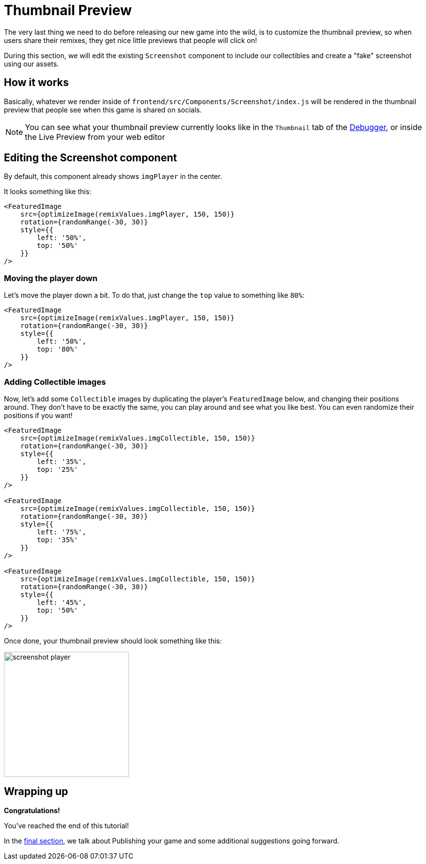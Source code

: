 = Thumbnail Preview
:page-slug: thumbnail-preview
:page-description: Modifying the thumbnail preview when the game is shared on socials
:figure-caption!:

The very last thing we need to do before releasing our new game into the wild, is to customize the thumbnail preview, so when users share their remixes, they get nice little previews that people will click on!

During this section, we will edit the existing `Screenshot` component to include our collectibles and create a "fake" screenshot using our assets.

== How it works

Basically, whatever we render inside of `frontend/src/Components/Screenshot/index.js` will be rendered in the thumbnail preview that people see when this game is shared on socials.

[NOTE]
You can see what your thumbnail preview currently looks like in the `Thumbnail` tab of the http://developer.withkoji.com/docs/develop/testing-templates#_using_the_koji_debugger[Debugger], or inside the Live Preview from your web editor

== Editing the Screenshot component

By default, this component already shows `imgPlayer` in the center.

It looks something like this:

[source,javascript]
-------------------
<FeaturedImage
    src={optimizeImage(remixValues.imgPlayer, 150, 150)}
    rotation={randomRange(-30, 30)}
    style={{
        left: '50%',
        top: '50%'
    }}
/>
-------------------

=== Moving the player down

Let's move the player down a bit. To do that, just change the `top` value to something like `80%`:

[source,javascript]
-------------------
<FeaturedImage
    src={optimizeImage(remixValues.imgPlayer, 150, 150)}
    rotation={randomRange(-30, 30)}
    style={{
        left: '50%',
        top: '80%'
    }}
/>
-------------------

=== Adding Collectible images

Now, let's add some `Collectible` images by duplicating the player's `FeaturedImage` below, and changing their positions around. They don't have to be exactly the same, you can play around and see what you like best. You can even randomize their positions if you want!

[source,javascript]
-------------------
<FeaturedImage
    src={optimizeImage(remixValues.imgCollectible, 150, 150)}
    rotation={randomRange(-30, 30)}
    style={{
        left: '35%',
        top: '25%'
    }}
/>

<FeaturedImage
    src={optimizeImage(remixValues.imgCollectible, 150, 150)}
    rotation={randomRange(-30, 30)}
    style={{
        left: '75%',
        top: '35%'
    }}
/>

<FeaturedImage
    src={optimizeImage(remixValues.imgCollectible, 150, 150)}
    rotation={randomRange(-30, 30)}
    style={{
        left: '45%',
        top: '50%'
    }}
/>
-------------------

Once done, your thumbnail preview should look something like this: 

image:https://i.imgur.com/rsElqqp.png[alt="screenshot player",width=256,height=256]


== Wrapping up

*Congratulations!*

You've reached the end of this tutorial!

In the <<finishing-up#,final section>>, we talk about Publishing your game and some additional suggestions going forward.